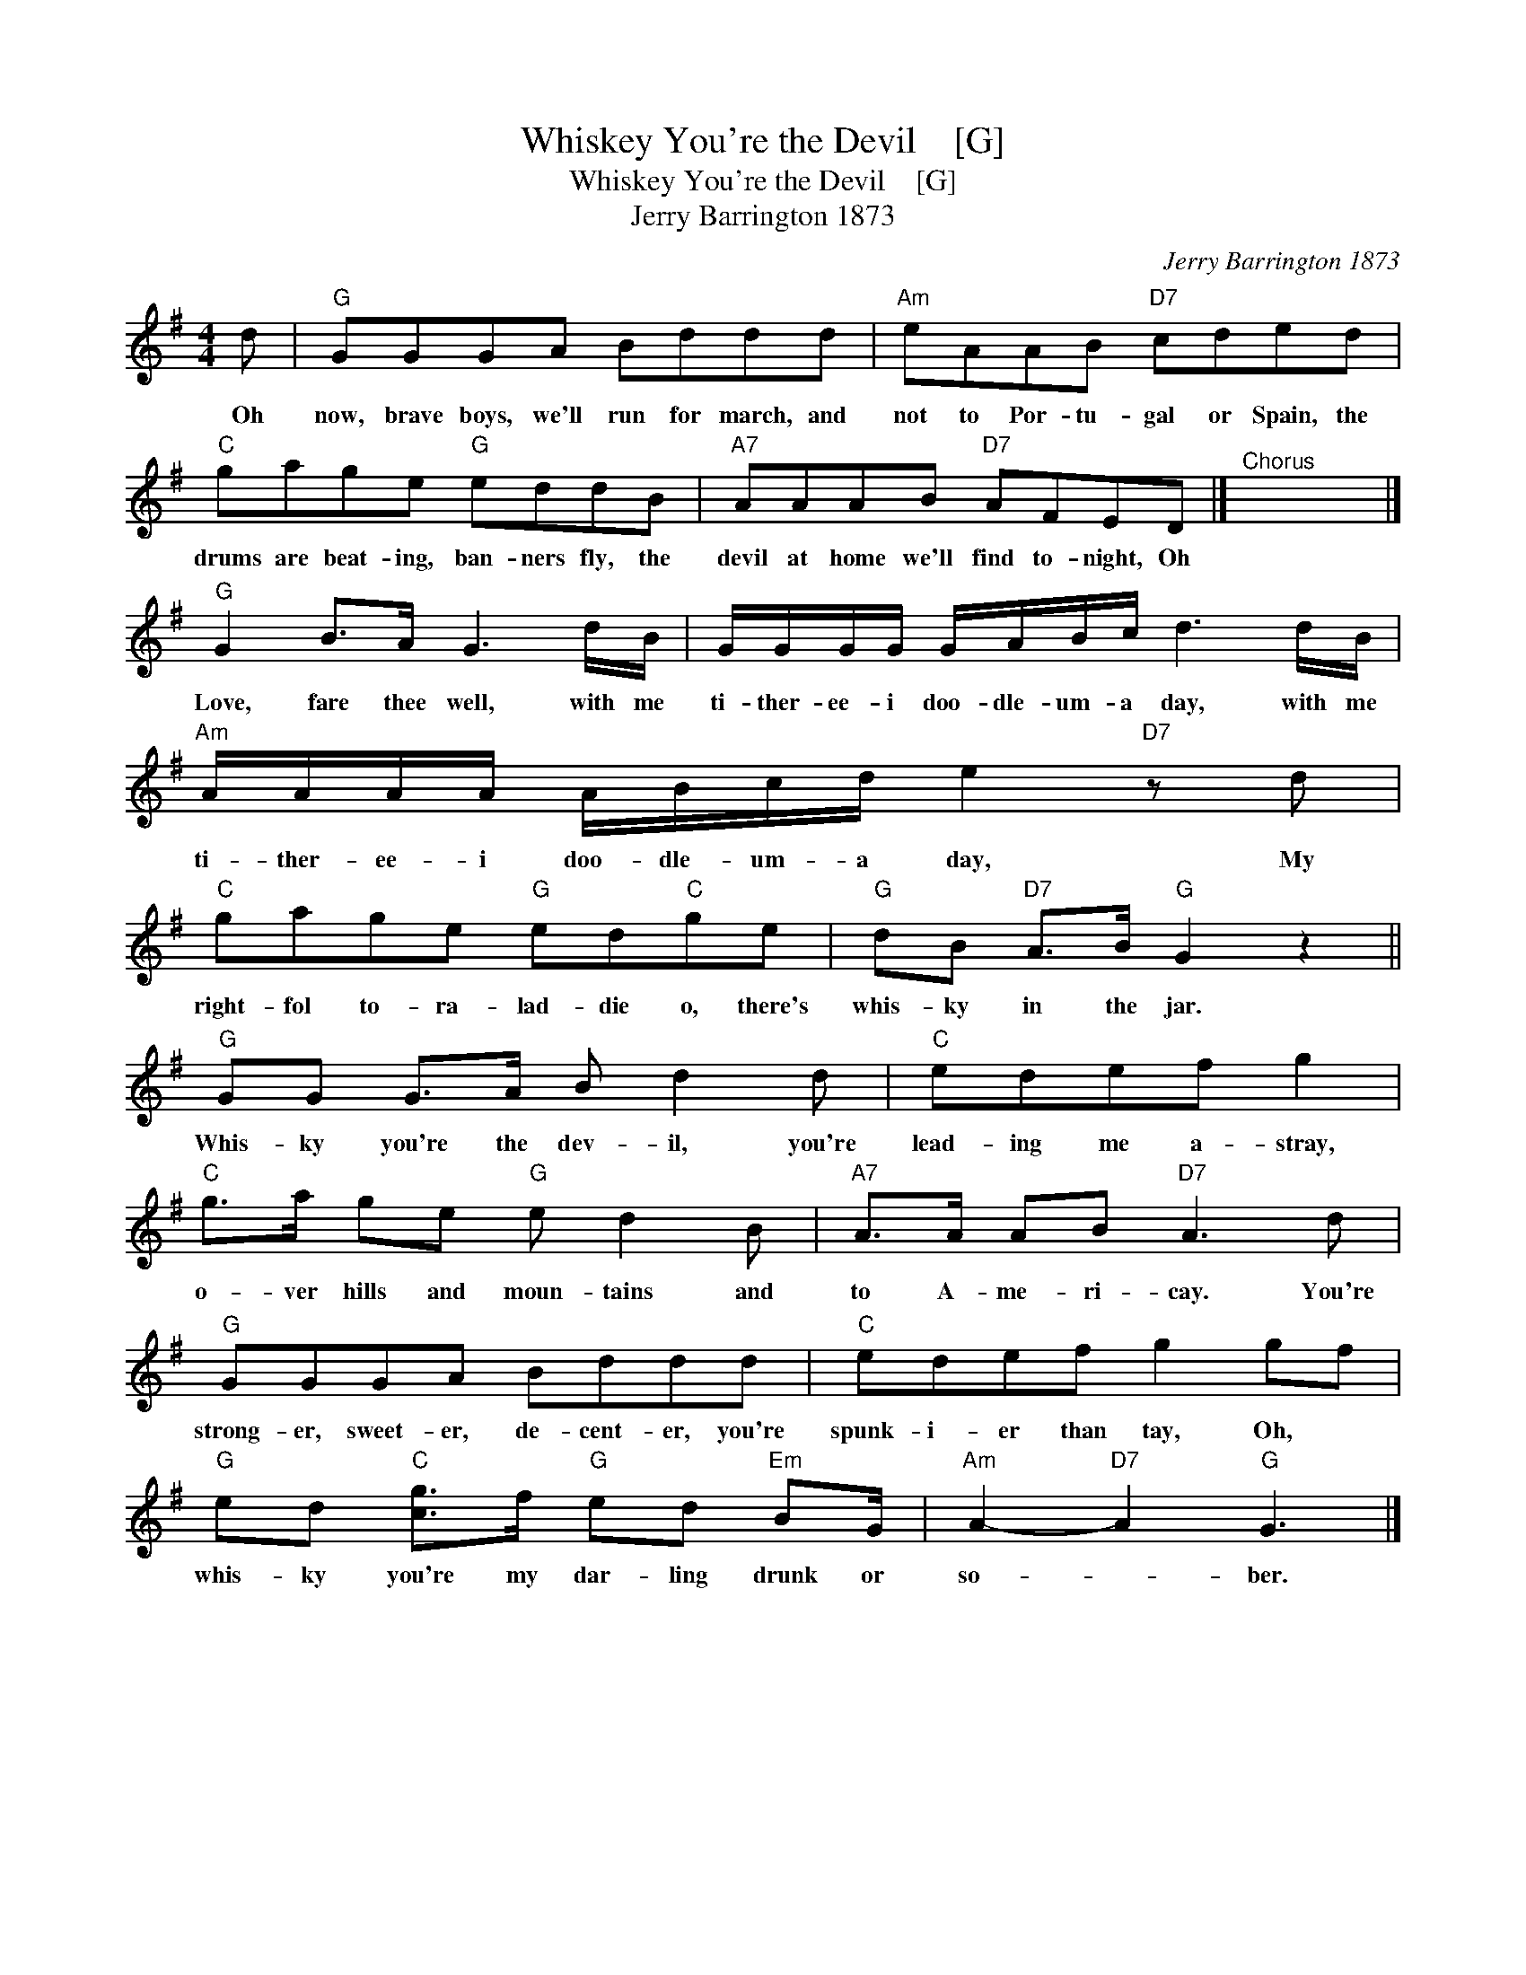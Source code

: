 X:1
T:Whiskey You're the Devil    [G]
T:Whiskey You're the Devil    [G]
T:Jerry Barrington 1873
C:Jerry Barrington 1873
L:1/8
M:4/4
K:G
V:1 treble 
V:1
 d |"G" GGGA Bddd |"Am" eAAB"D7" cded |"C" gage"G" eddB |"A7" AAAB"D7" AFED |]"^Chorus" x8 |] %6
w: Oh|now, brave boys, we'll run for march, and|not to Por- tu- gal or Spain, the|drums are beat- ing, ban- ners fly, the|devil at home we'll find to- night, Oh||
"G" G2 B>A G3 d/B/ | G/G/G/G/ G/A/B/c/ d3 d/B/ |"Am" A/A/A/A/ A/B/c/d/ e2"D7" z d | %9
w: Love, fare thee well, with me|ti- ther- ee- i doo- dle- um- a day, with me|ti- ther- ee- i doo- dle- um- a day, My|
"C" gage"G" ed"C"ge |"G" dB"D7" A>B"G" G2 z2 ||"G" GG G>A B d2 d |"C" edef g2 | %13
w: right- fol to- ra- lad- die o, there's|whis- ky in the jar.|Whis- ky you're the dev- il, you're|lead- ing me a- stray,|
"C" g>a ge"G" e d2 B |"A7" A>A AB"D7" A3 d |"G" GGGA Bddd |"C" edef g2 gf | %17
w: o- ver hills and moun- tains and|to A- me- ri- cay. You're|strong- er, sweet- er, de- cent- er, you're|spunk- i- er than tay, Oh, *|
"G" ed"C" [cg]>f"G" ed"Em" BG/ |"Am" A2-"D7" A2"G" G3 |] %19
w: whis- ky you're my dar- ling drunk or|so- * ber.|

